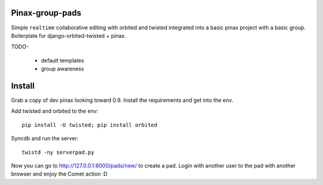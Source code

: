 Pinax-group-pads
================

Simple ``realtime`` collaborative editing with orbited and twisted integrated into a basic
pinax project with a basic group.  Boilerplate for django-orbited-twisted + pinax.


TODO-

  * default templates
  * group awareness


Install
=======

Grab a copy of dev pinax looking toward 0.9.  
Install the requirements and get into the env.

Add twisted and orbited to the env::

    pip install -U twisted; pip install orbited

Syncdb and run the server::

    twistd -ny serverpad.py

Now you can go to http://127.0.0.1:8000/pads/new/ to create a pad.
Login with another user to the pad with another browser and enjoy the Comet action :D



